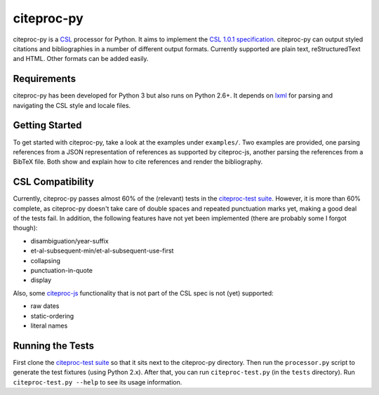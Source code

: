 ===========
citeproc-py
===========

citeproc-py is a `CSL`_ processor for Python. It aims to implement the
`CSL 1.0.1 specification`_. citeproc-py can output styled citations and
bibliographies in a number of different output formats. Currently
supported are plain text, reStructuredText and HTML. Other formats can
be added easily.

.. _CSL: http://citationstyles.org/
.. _CSL 1.0.1 specification: http://citationstyles.org/documentation/


Requirements
------------

citeproc-py has been developed for Python 3 but also runs on Python
2.6+. It depends on `lxml`_ for parsing and navigating the CSL style and
locale files.

.. _lxml: http://lxml.de/


Getting Started
---------------

To get started with citeproc-py, take a look at the examples under
``examples/``. Two examples are provided, one parsing references from a
JSON representation of references as supported by citeproc-js, another
parsing the references from a BibTeX file. Both show and explain how to
cite references and render the bibliography.


CSL Compatibility
-----------------

Currently, citeproc-py passes almost 60% of the (relevant) tests in the
`citeproc-test suite`_. However, it is more than 60% complete, as
citeproc-py doesn't take care of double spaces and repeated punctuation
marks yet, making a good deal of the tests fail. In addition, the
following features have not yet been implemented (there are probably
some I forgot though):

-  disambiguation/year-suffix
-  et-al-subsequent-min/et-al-subsequent-use-first
-  collapsing
-  punctuation-in-quote
-  display

Also, some `citeproc-js`_ functionality that is not part of the CSL spec
is not (yet) supported:

-  raw dates
-  static-ordering
-  literal names

.. _citeproc-test suite: https://bitbucket.org/bdarcus/citeproc-test
.. _citeproc-js: http://bitbucket.org/fbennett/citeproc-js/wiki/Home


Running the Tests
-----------------

First clone the `citeproc-test suite`_ so that it sits next to the
citeproc-py directory. Then run the ``processor.py`` script to generate
the test fixtures (using Python 2.x). After that, you can run
``citeproc-test.py`` (in the ``tests`` directory). Run
``citeproc-test.py --help`` to see its usage information.

.. _citeproc-test suite: https://bitbucket.org/bdarcus/citeproc-test
